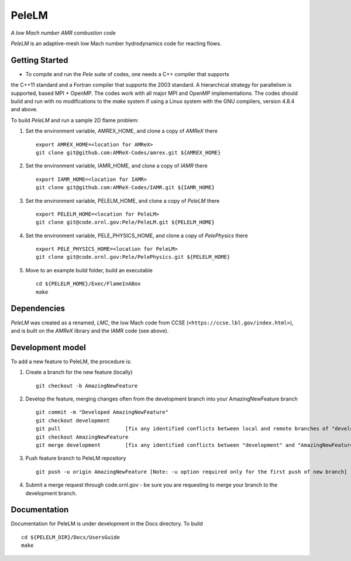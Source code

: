PeleLM 
==========================================
*A low Mach number AMR combustion code*

`PeleLM` is an adaptive-mesh low Mach number hydrodynamics code for reacting flows.

Getting Started
---------------

* To compile and run the `Pele` suite of codes, one needs a C++ compiler that supports 
the C++11 standard and a Fortran compiler that supports the 2003 standard.  A hierarchical 
strategy for parallelism is supported, based MPI + OpenMP.  The codes work with all major 
MPI and OpenMP implementations.  The codes should build and run with no modifications to 
the `make` system if using a Linux system with the GNU compilers, version 4.8.4 and above.

To build `PeleLM` and run a sample 2D flame problem:

1. Set the environment variable, AMREX_HOME, and clone a copy of `AMReX` there ::

    export AMREX_HOME=<location for AMReX>    
    git clone git@github.com:AMReX-Codes/amrex.git ${AMREX_HOME}

2. Set the environment variable, IAMR_HOME, and clone a copy of `IAMR` there ::

    export IAMR_HOME=<location for IAMR>
    git clone git@github.com:AMReX-Codes/IAMR.git ${IAMR_HOME}

3. Set the environment variable, PELELM_HOME, and clone a copy of `PeleLM` there ::

    export PELELM_HOME=<location for PeleLM>
    git clone git@code.ornl.gov:Pele/PeleLM.git ${PELELM_HOME}

4. Set the environment variable, PELE_PHYSICS_HOME, and clone a copy of `PelePhysics` there ::

    export PELE_PHYSICS_HOME=<location for PeleLM>
    git clone git@code.ornl.gov:Pele/PelePhysics.git ${PELELM_HOME}

5. Move to an example build folder, build an executable ::

    cd ${PELELM_HOME}/Exec/FlameInABox
    make

Dependencies
------------

`PeleLM` was created as a renamed, `LMC`, the low Mach code from CCSE 
(``<https://ccse.lbl.gov/index.html>``),
and is built on the `AMReX` library and the IAMR code (see above).

Development model
-----------------

To add a new feature to PeleLM, the procedure is:

1. Create a branch for the new feature (locally) ::

    git checkout -b AmazingNewFeature

2. Develop the feature, merging changes often from the development branch into your AmazingNewFeature branch ::
   
    git commit -m "Developed AmazingNewFeature"
    git checkout development
    git pull                     [fix any identified conflicts between local and remote branches of "development"]
    git checkout AmazingNewFeature
    git merge development        [fix any identified conflicts between "development" and "AmazingNewFeature"]

3. Push feature branch to PeleLM repository ::

    git push -u origin AmazingNewFeature [Note: -u option required only for the first push of new branch]

4.  Submit a merge request through code.ornl.gov - be sure you are requesting to merge your branch to the development branch.

Documentation
-------------
Documentation for PeleLM is under development in the Docs directory.  To build ::

    cd ${PELELM_DIR}/Docs/UsersGuide
    make

